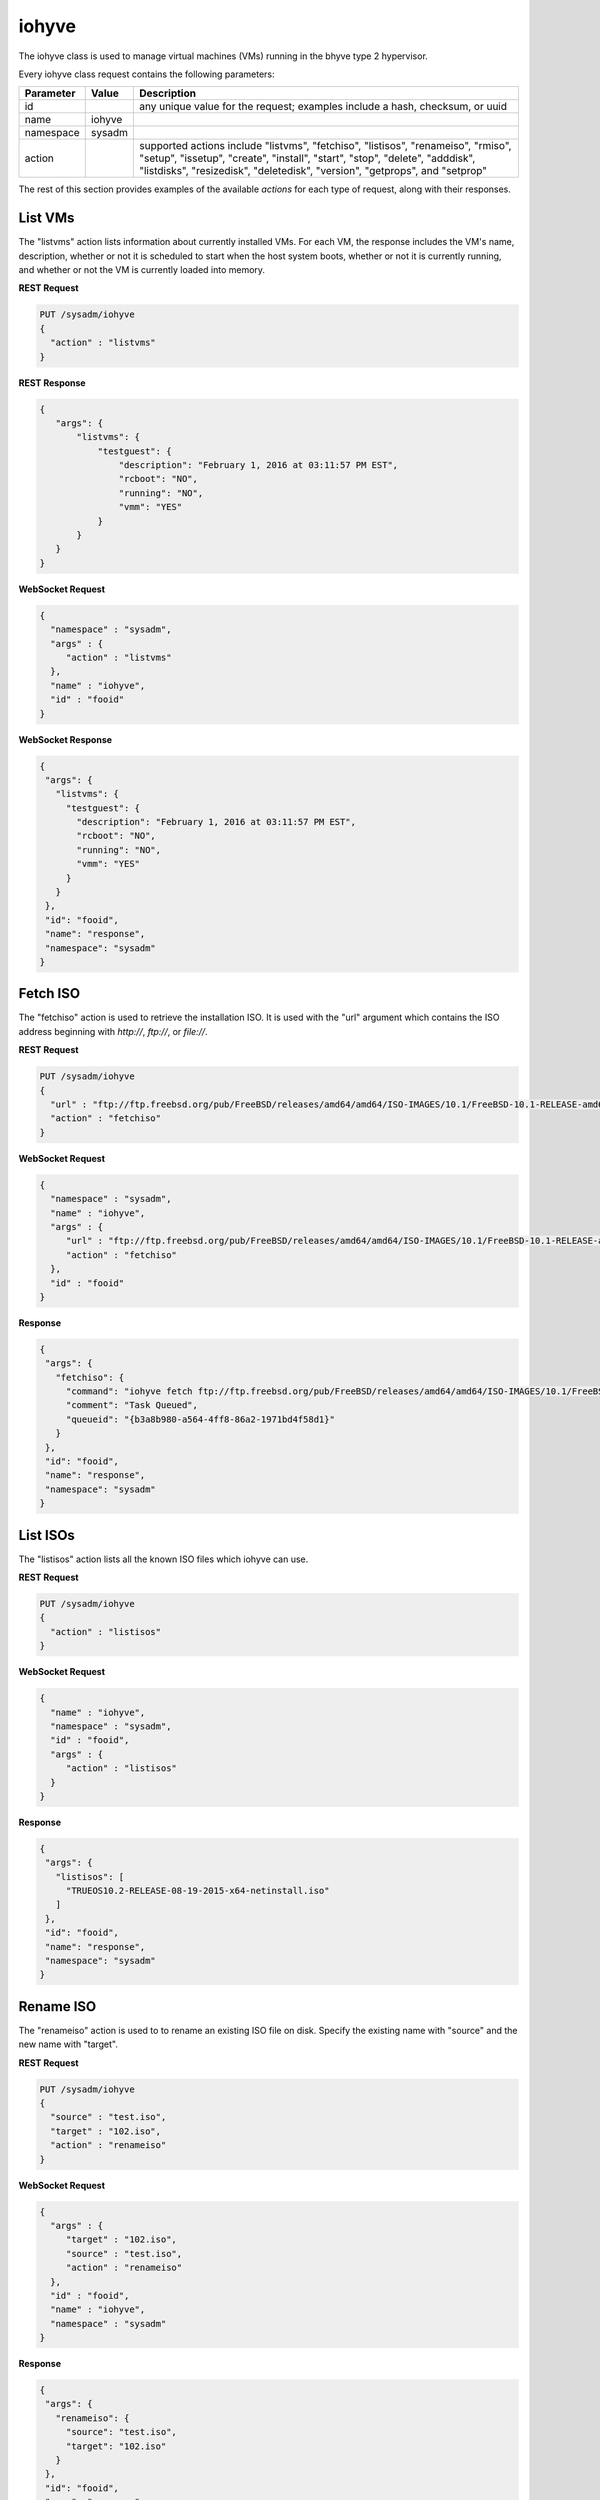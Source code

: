 .. _iohyve:

iohyve
******

The iohyve class is used to manage virtual machines (VMs) running in the bhyve type 2 hypervisor.

Every iohyve class request contains the following parameters:

+---------------------------------+---------------+----------------------------------------------------------------------------------------------------------------------+
| **Parameter**                   | **Value**     | **Description**                                                                                                      |
|                                 |               |                                                                                                                      |
+=================================+===============+======================================================================================================================+
| id                              |               | any unique value for the request; examples include a hash, checksum, or uuid                                         |
|                                 |               |                                                                                                                      |
+---------------------------------+---------------+----------------------------------------------------------------------------------------------------------------------+
| name                            | iohyve        |                                                                                                                      |
|                                 |               |                                                                                                                      |
+---------------------------------+---------------+----------------------------------------------------------------------------------------------------------------------+
| namespace                       | sysadm        |                                                                                                                      |
|                                 |               |                                                                                                                      |
+---------------------------------+---------------+----------------------------------------------------------------------------------------------------------------------+
| action                          |               | supported actions include "listvms", "fetchiso", "listisos", "renameiso", "rmiso", "setup",  "issetup", "create",    |
|                                 |               | "install", "start", "stop", "delete", "adddisk", "listdisks", "resizedisk", "deletedisk", "version", "getprops",     |
|                                 |               | and "setprop"                                                                                                        |
|                                 |               |                                                                                                                      |
+---------------------------------+---------------+----------------------------------------------------------------------------------------------------------------------+

The rest of this section provides examples of the available *actions* for each type of request, along with their responses. 

.. index:: listvms, iohyve

.. _List VMs:

List VMs
========

The "listvms" action lists information about currently installed VMs. For each VM, the response includes the VM's name, description, whether or not it is scheduled to start when the host
system boots, whether or not it is currently running, and whether or not the VM is currently loaded into memory.

**REST Request**

.. code-block:: json

 PUT /sysadm/iohyve
 {
   "action" : "listvms"
 }

**REST Response**

.. code-block:: json

 {
    "args": {
        "listvms": {
            "testguest": {
                "description": "February 1, 2016 at 03:11:57 PM EST",
                "rcboot": "NO",
                "running": "NO",
                "vmm": "YES"
            }
        }
    }
 }

**WebSocket Request**

.. code-block:: json

 {
   "namespace" : "sysadm",
   "args" : {
      "action" : "listvms"
   },
   "name" : "iohyve",
   "id" : "fooid"
 }

**WebSocket Response**

.. code-block:: json

 {
  "args": {
    "listvms": {
      "testguest": {
        "description": "February 1, 2016 at 03:11:57 PM EST",
        "rcboot": "NO",
        "running": "NO",
        "vmm": "YES"
      }
    }
  },
  "id": "fooid",
  "name": "response",
  "namespace": "sysadm"
 }
 
.. index:: fetchiso, iohyve

.. _Fetch ISO:

Fetch ISO
=========

The "fetchiso" action is used to retrieve the installation ISO. It is used with the "url" argument which contains the ISO address beginning with *http://*, 
*ftp://*, or
*file://*.

**REST Request**

.. code-block:: json

 PUT /sysadm/iohyve
 {
   "url" : "ftp://ftp.freebsd.org/pub/FreeBSD/releases/amd64/amd64/ISO-IMAGES/10.1/FreeBSD-10.1-RELEASE-amd64-disc1.iso",
   "action" : "fetchiso"
 }

**WebSocket Request**

.. code-block:: json

 {
   "namespace" : "sysadm",
   "name" : "iohyve",
   "args" : {
      "url" : "ftp://ftp.freebsd.org/pub/FreeBSD/releases/amd64/amd64/ISO-IMAGES/10.1/FreeBSD-10.1-RELEASE-amd64-disc1.iso",
      "action" : "fetchiso"
   },
   "id" : "fooid"
 }

**Response**

.. code-block:: json

 {
  "args": {
    "fetchiso": {
      "command": "iohyve fetch ftp://ftp.freebsd.org/pub/FreeBSD/releases/amd64/amd64/ISO-IMAGES/10.1/FreeBSD-10.1-RELEASE-amd64-disc1.iso",
      "comment": "Task Queued",
      "queueid": "{b3a8b980-a564-4ff8-86a2-1971bd4f58d1}"
    }
  },
  "id": "fooid",
  "name": "response",
  "namespace": "sysadm"
 }
 
.. index:: listisos, iohyve

.. _List ISOs:

List ISOs
=========

The "listisos" action lists all the known ISO files which iohyve can use.

**REST Request**

.. code-block:: json
 
 PUT /sysadm/iohyve
 {
   "action" : "listisos"
 }

**WebSocket Request**

.. code-block:: json
 
 {
   "name" : "iohyve",
   "namespace" : "sysadm",
   "id" : "fooid",
   "args" : {
      "action" : "listisos"
   }
 }

**Response**

.. code-block:: json
 
 {
  "args": {
    "listisos": [
      "TRUEOS10.2-RELEASE-08-19-2015-x64-netinstall.iso"
    ]
  },
  "id": "fooid",
  "name": "response",
  "namespace": "sysadm"
 }
 
.. index:: renameiso, iohyve

.. _Rename ISO:

Rename ISO
==========

The "renameiso" action is used to to rename an existing ISO file on disk. Specify the existing name with "source" and the new name with "target".

**REST Request**

.. code-block:: json

 PUT /sysadm/iohyve
 {
   "source" : "test.iso",
   "target" : "102.iso",
   "action" : "renameiso"
 }

**WebSocket Request**

.. code-block:: json

 {
   "args" : {
      "target" : "102.iso",
      "source" : "test.iso",
      "action" : "renameiso"
   },
   "id" : "fooid",
   "name" : "iohyve",
   "namespace" : "sysadm"
 }

**Response**

.. code-block:: json

 {
  "args": {
    "renameiso": {
      "source": "test.iso",
      "target": "102.iso"
    }
  },
  "id": "fooid",
  "name": "response",
  "namespace": "sysadm"
 }
 
.. index:: rmiso, iohyve

.. _Remove ISO:

Remove ISO
==========

The "rmiso" action is used to to remove an existing ISO file from disk. Specify the ISO's name as the "target".

**REST Request**

.. code-block:: json

 PUT /sysadm/iohyve
 {
   "action" : "rmiso",
   "target" : "FreeBSD-10.2-RELEASE-amd64-bootonly.iso"
 }

**WebSocket Request**

.. code-block:: json

 {
   "id" : "fooid",
   "name" : "iohyve",
   "args" : {
      "target" : "FreeBSD-10.2-RELEASE-amd64-bootonly.iso",
      "action" : "rmiso"
   },
   "namespace" : "sysadm"
 }

**Response**

.. code-block:: json

 {
  "args": {
    "rmiso": {
      "target": "FreeBSD-10.2-RELEASE-amd64-bootonly.iso"
    }
  },
  "id": "fooid",
  "name": "response",
  "namespace": "sysadm"
 }
 
.. index:: setup, iohyve

.. _Setup iohyve:

Setup iohyve
============

The "setup" action performs the initial setup of iohyve. It is mandatory to specify the FreeBSD device name of the "nic" and the ZFS "pool" to use.

**REST Request**

.. code-block:: json

 PUT /sysadm/iohyve
 {
   "nic" : "re0",
   "pool" : "tank",
   "action" : "setup"
 }

**WebSocket Request**

.. code-block:: json

 {
   "id" : "fooid",
   "name" : "iohyve",
   "args" : {
      "pool" : "tank",
      "nic" : "re0",
      "action" : "setup"
   },
   "namespace" : "sysadm"
 }

**Response**

.. code-block:: json

 {
  "args": {
    "setup": {
      "nic": "re0",
      "pool": "tank"
    }
  },
  "id": "fooid",
  "name": "response",
  "namespace": "sysadm"
 }
 
.. index:: issetup, iohyve

.. _Determine iohyve Setup:

Determine iohyve Setup
======================

The "issetup" action queries if iohyve has been setup and returns either "true" or "false".

**REST Request**

.. code-block:: json

 PUT /sysadm/iohyve
 {
   "action" : "issetup"
 }

**WebSocket Request**

.. code-block:: json

 {
   "id" : "fooid",
   "namespace" : "sysadm",
   "args" : {
      "action" : "issetup"
   },
   "name" : "iohyve"
 }

**Response**

.. code-block:: json

 {
  "args": {
    "issetup": {
      "setup": "true"
    }
  },
  "id": "fooid",
  "name": "response",
  "namespace": "sysadm"
 }
 
.. index:: create, iohyve

.. _Create Guest:

Create Guest
============

The "create" action creates a new iohyve guest of the specified "name" and "size".

**REST Request**

.. code-block:: json

 PUT /sysadm/iohyve
 {
   "action" : "create",
   "name" : "bsdguest",
   "size" : "10G"
 }

**WebSocket Request**

.. code-block:: json

 {
   "name" : "iohyve",
   "namespace" : "sysadm",
   "id" : "fooid",
   "args" : {
      "name" : "bsdguest",
      "action" : "create",
      "size" : "10G"
   }
 }

**Response**

.. code-block:: json

 {
  "args": {
    "create": {
      "name": "bsdguest",
      "size": "10G"
    }
  },
  "id": "fooid",
  "name": "response",
  "namespace": "sysadm"
 }
 
.. index:: install, iohyve

.. _Install Guest:

Install Guest
=============

The "install" action starts the iohyve installation of the specified guest from the specified ISO. This action only boots the VM with the ISO; to do the actual installation,
run :command:`iohyve console <name>` from the system.

**REST Request**

.. code-block:: json

 PUT /sysadm/iohyve
 {
   "name" : "bsdguest",
   "iso" : "FreeBSD-10.2-RELEASE-amd64-disc1.iso",
   "action" : "install"
 }

**WebSocket Request**

.. code-block:: json

 {
   "namespace" : "sysadm",
   "name" : "iohyve",
   "id" : "fooid",
   "args" : {
      "action" : "install",
      "iso" : "FreeBSD-10.2-RELEASE-amd64-disc1.iso",
      "name" : "bsdguest"
   }
 }

**Response**

.. code-block:: json

 {
  "args": {
    "install": {
      "iso": "FreeBSD-10.2-RELEASE-amd64-disc1.iso",
      "name": "bsdguest"
    }
  },
  "id": "fooid",
  "name": "response",
  "namespace": "sysadm"
 }
 
.. index:: start, iohyve

.. _Start VM:

Start VM
========

The "start" action starts the specified VM.

**REST Request**

.. code-block:: json

 PUT /sysadm/iohyve
 {
   "action" : "start",
   "name" : "bsdguest"
 }

**WebSocket Request**

.. code-block:: json

 {
   "name" : "iohyve",
   "id" : "fooid",
   "args" : {
      "action" : "start",
      "name" : "bsdguest"
   },
   "namespace" : "sysadm"
 }

**Response**

.. code-block:: json

 {
  "args": {
    "start": {
      "name": "bsdguest"
    }
  },
  "id": "fooid",
  "name": "response",
  "namespace": "sysadm"
 }
 
.. index:: stop, iohyve

.. _Stop VM:

Stop VM
=======

The "stop" action stops the specified VM.

**REST Request**

.. code-block:: json

 PUT /sysadm/iohyve
 {
   "action" : "stop",
   "name" : "bsdguest"
 }

**WebSocket Request**

.. code-block:: json

 {
   "id" : "fooid",
   "args" : {
      "action" : "stop",
      "name" : "bsdguest"
   },
   "name" : "iohyve",
   "namespace" : "sysadm"
 }

**Response**

.. code-block:: json

 {
  "args": {
    "stop": {
      "name": "bsdguest"
    }
  },
  "id": "fooid",
  "name": "response",
  "namespace": "sysadm"
 }
 
.. index:: delete, iohyve

.. _Delete a VM:

Delete a VM
===========

The "delete" action deletes the specified iohyve guest.

**REST Request**

.. code-block:: json

 PUT /sysadm/iohyve
 {
   "action" : "delete",
   "name" : "bsdguest"
 }

**WebSocket Request**

.. code-block:: json

 {
   "namespace" : "sysadm",
   "id" : "fooid",
   "args" : {
      "action" : "delete",
      "name" : "bsdguest"
   },
   "name" : "iohyve"
 }

**Response**

.. code-block:: json

 {
  "args": {
    "delete": {
      "name": "bsdguest"
    }
  },
  "id": "fooid",
  "name": "response",
  "namespace": "sysadm"
 }
 
.. index:: adddisk, iohyve

.. _Add a Disk:

Add a Disk
==========

The "adddisk" action adds and creates a disk for a VM.

**REST Request**

.. code-block:: json

 PUT /sysadm/iohyve
 {
   "name" : "bsdguest",
   "action" : "adddisk",
   "size" : "10G"
 }

**WebSocket Request**

.. code-block:: json

 {
   "args" : {
      "size" : "10G",
      "name" : "bsdguest",
      "action" : "adddisk"
   },
   "id" : "fooid",
   "namespace" : "sysadm",
   "name" : "iohyve"
 }

**Response**

.. code-block:: json

 {
  "args": {
    "adddisk": {
      "bsdguest": {
        "size": "10G"
      }
    }
  },
  "id": "fooid",
  "name": "response",
  "namespace": "sysadm"
 }
 
.. index:: listdisks, iohyve

.. _List Disks:

List Disks
==========

The "listdisks" action lists the disks connected to the specified VM.

**REST Request**

.. code-block:: json

 PUT /sysadm/iohyve
 {
   "name" : "bsdguest",
   "action" : "listdisks"
 }

**WebSocket Request**

.. code-block:: json

 {
   "args" : {
      "action" : "listdisks",
      "name" : "bsdguest"
   },
   "id" : "fooid",
   "namespace" : "sysadm",
   "name" : "iohyve"
 }

**Response**

.. code-block:: json

 {
  "args": {
    "listdisks": {
      "disk0": "10G"
    }
  },
  "id": "fooid",
  "name": "response",
  "namespace": "sysadm"
 }
 
.. index:: resizedisk, iohyve

.. _Resize a Disk:

Resize a Disk
=============

The "resizedisk" action **increases** the specified disk in the specified VM. The new specified size must be larger than the current size.

**REST Request**

.. code-block:: json 

 PUT /sysadm/iohyve
 {
   "disk" : "disk0",
   "name" : "bsdguest",
   "action" : "resizedisk",
   "size" : "20G"
 }

**WebSocket Request**

.. code-block:: json 

 {
   "name" : "iohyve",
   "id" : "fooid",
   "args" : {
      "size" : "20G",
      "action" : "resizedisk",
      "disk" : "disk0",
      "name" : "bsdguest"
   },
   "namespace" : "sysadm"
 }

**Response**

.. code-block:: json 

 {
  "args": {
    "resizedisk": {
      "disk": "disk0",
      "name": "bsdguest",
      "size": "20G"
    }
  },
  "id": "fooid",
  "name": "response",
  "namespace": "sysadm"
 }
 
.. index:: deletedisk, iohyve

.. _Delete a Disk:

Delete a Disk
=============

The "deletedisk" action removes the specified disk from the specified VM.

**REST Request**

.. code-block:: json

 PUT /sysadm/iohyve
 {
   "disk" : "disk1",
   "name" : "bsdguest",
   "action" : "deletedisk"
 }

**WebSocket Request**

.. code-block:: json

 {
   "namespace" : "sysadm",
   "id" : "fooid",
   "name" : "iohyve",
   "args" : {
      "name" : "bsdguest",
      "action" : "deletedisk",
      "disk" : "disk1"
   }
 }

**Response**

.. code-block:: json

 {
  "args": {
    "deletedisk": {
      "disk": "disk1",
      "name": "bsdguest"
    }
  },
  "id": "fooid",
  "name": "response",
  "namespace": "sysadm"
 }
 
 .. index:: version, iohyve

.. _List Version:

List Version
============

The "version" action displays the iohyve version.

**REST Request**

.. code-block:: json

 PUT /sysadm/iohyve
 {
   "action" : "version"
 }

**WebSocket Request**

.. code-block:: json

 {
   "namespace" : "sysadm",
   "args" : {
      "action" : "version"
   },
   "id" : "fooid",
   "name" : "iohyve"
 }

**Response**

.. code-block:: json

 {
  "args": {
    "version": {
      "version": "iohyve v0.7.3 2016/01/08 Bear in a Datacenter Edition"
    }
  },
  "id": "fooid",
  "name": "response",
  "namespace": "sysadm"
 }
 
.. index:: getprops, iohyve

.. _List Guest Properties:

List Guest Properties
=====================

The "getprops" action lists the properties for the specified guest.

**REST Request**

.. code-block:: json

 PUT /sysadm/iohyve
 {
   "action" : "getprops",
   "name" : "bsdguest"
 }

**WebSocket Request**

.. code-block:: json

 {
   "id" : "fooid",
   "namespace" : "sysadm",
   "args" : {
      "name" : "bsdguest",
      "action" : "getprops"
   },
   "name" : "iohyve"
 }

**Response**

.. code-block:: json

 {
  "args": {
    "getprops": {
      "bsdguest": {
        "autogrub": "\\n",
        "bargs": "-A_-H_-P",
        "boot": "0",
        "con": "nmdm0",
        "cpu": "1",
        "description": "Tue",
        "install": "no",
        "loader": "bhyveload",
        "name": "bsdguest",
        "os": "default",
        "persist": "1",
        "ram": "256M",
        "size": "10G",
        "tap": "tap0"
      }
    }
  },
  "id": "fooid",
  "name": "response",
  "namespace": "sysadm"
 }
 
.. index:: setprop, iohyve

.. _Set Guest Properties:

Set Guest Properties
=====================

The "setprop" action can be used to modify the properties for the specified guest. For each property, specify its name and desired value. Use "getprops" to see the current properties
and values for the guest.

**REST Request**

.. code-block:: json

 PUT /sysadm/iohyve
 {
   "ram" : "512M",
   "name" : "bsdguest",
   "action" : "setprop"
 }

**WebSocket Request**

.. code-block:: json

 {
   "namespace" : "sysadm",
   "id" : "fooid",
   "args" : {
      "ram" : "512M",
      "name" : "bsdguest",
      "action" : "setprop"
   },
   "name" : "iohyve"
 }

**Response**

.. code-block:: json

 {
  "args": {
    "setprop": {
      "bsdguest": {
        "ram": "512M"
      }
    }
  },
  "id": "fooid",
  "name": "response",
  "namespace": "sysadm"
 }